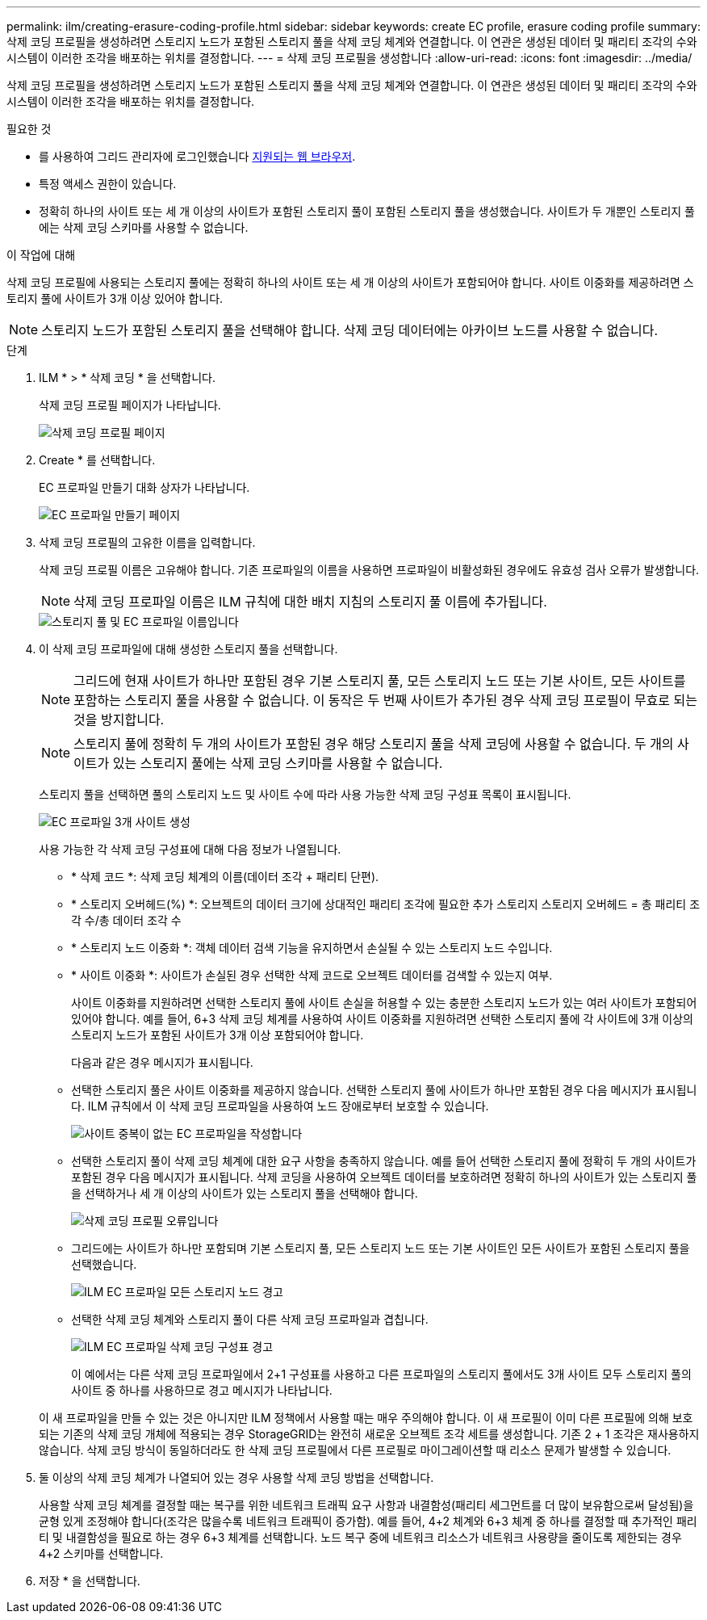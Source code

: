 ---
permalink: ilm/creating-erasure-coding-profile.html 
sidebar: sidebar 
keywords: create EC profile, erasure coding profile 
summary: 삭제 코딩 프로필을 생성하려면 스토리지 노드가 포함된 스토리지 풀을 삭제 코딩 체계와 연결합니다. 이 연관은 생성된 데이터 및 패리티 조각의 수와 시스템이 이러한 조각을 배포하는 위치를 결정합니다. 
---
= 삭제 코딩 프로필을 생성합니다
:allow-uri-read: 
:icons: font
:imagesdir: ../media/


[role="lead"]
삭제 코딩 프로필을 생성하려면 스토리지 노드가 포함된 스토리지 풀을 삭제 코딩 체계와 연결합니다. 이 연관은 생성된 데이터 및 패리티 조각의 수와 시스템이 이러한 조각을 배포하는 위치를 결정합니다.

.필요한 것
* 를 사용하여 그리드 관리자에 로그인했습니다 xref:../admin/web-browser-requirements.adoc[지원되는 웹 브라우저].
* 특정 액세스 권한이 있습니다.
* 정확히 하나의 사이트 또는 세 개 이상의 사이트가 포함된 스토리지 풀이 포함된 스토리지 풀을 생성했습니다. 사이트가 두 개뿐인 스토리지 풀에는 삭제 코딩 스키마를 사용할 수 없습니다.


.이 작업에 대해
삭제 코딩 프로필에 사용되는 스토리지 풀에는 정확히 하나의 사이트 또는 세 개 이상의 사이트가 포함되어야 합니다. 사이트 이중화를 제공하려면 스토리지 풀에 사이트가 3개 이상 있어야 합니다.


NOTE: 스토리지 노드가 포함된 스토리지 풀을 선택해야 합니다. 삭제 코딩 데이터에는 아카이브 노드를 사용할 수 없습니다.

.단계
. ILM * > * 삭제 코딩 * 을 선택합니다.
+
삭제 코딩 프로필 페이지가 나타납니다.

+
image::../media/ec_profiles_page.png[삭제 코딩 프로필 페이지]

. Create * 를 선택합니다.
+
EC 프로파일 만들기 대화 상자가 나타납니다.

+
image::../media/create_ec_profile_page.png[EC 프로파일 만들기 페이지]

. 삭제 코딩 프로필의 고유한 이름을 입력합니다.
+
삭제 코딩 프로필 이름은 고유해야 합니다. 기존 프로파일의 이름을 사용하면 프로파일이 비활성화된 경우에도 유효성 검사 오류가 발생합니다.

+

NOTE: 삭제 코딩 프로파일 이름은 ILM 규칙에 대한 배치 지침의 스토리지 풀 이름에 추가됩니다.

+
image::../media/storage_pool_and_erasure_coding_profile.png[스토리지 풀 및 EC 프로파일 이름입니다]

. 이 삭제 코딩 프로파일에 대해 생성한 스토리지 풀을 선택합니다.
+

NOTE: 그리드에 현재 사이트가 하나만 포함된 경우 기본 스토리지 풀, 모든 스토리지 노드 또는 기본 사이트, 모든 사이트를 포함하는 스토리지 풀을 사용할 수 없습니다. 이 동작은 두 번째 사이트가 추가된 경우 삭제 코딩 프로필이 무효로 되는 것을 방지합니다.

+

NOTE: 스토리지 풀에 정확히 두 개의 사이트가 포함된 경우 해당 스토리지 풀을 삭제 코딩에 사용할 수 없습니다. 두 개의 사이트가 있는 스토리지 풀에는 삭제 코딩 스키마를 사용할 수 없습니다.

+
스토리지 풀을 선택하면 풀의 스토리지 노드 및 사이트 수에 따라 사용 가능한 삭제 코딩 구성표 목록이 표시됩니다.

+
image::../media/create_ec_profile_three_sites.png[EC 프로파일 3개 사이트 생성]

+
사용 가능한 각 삭제 코딩 구성표에 대해 다음 정보가 나열됩니다.

+
** * 삭제 코드 *: 삭제 코딩 체계의 이름(데이터 조각 + 패리티 단편).
** * 스토리지 오버헤드(%) *: 오브젝트의 데이터 크기에 상대적인 패리티 조각에 필요한 추가 스토리지 스토리지 오버헤드 = 총 패리티 조각 수/총 데이터 조각 수
** * 스토리지 노드 이중화 *: 객체 데이터 검색 기능을 유지하면서 손실될 수 있는 스토리지 노드 수입니다.
** * 사이트 이중화 *: 사이트가 손실된 경우 선택한 삭제 코드로 오브젝트 데이터를 검색할 수 있는지 여부.
+
사이트 이중화를 지원하려면 선택한 스토리지 풀에 사이트 손실을 허용할 수 있는 충분한 스토리지 노드가 있는 여러 사이트가 포함되어 있어야 합니다. 예를 들어, 6+3 삭제 코딩 체계를 사용하여 사이트 이중화를 지원하려면 선택한 스토리지 풀에 각 사이트에 3개 이상의 스토리지 노드가 포함된 사이트가 3개 이상 포함되어야 합니다.



+
다음과 같은 경우 메시지가 표시됩니다.

+
** 선택한 스토리지 풀은 사이트 이중화를 제공하지 않습니다. 선택한 스토리지 풀에 사이트가 하나만 포함된 경우 다음 메시지가 표시됩니다. ILM 규칙에서 이 삭제 코딩 프로파일을 사용하여 노드 장애로부터 보호할 수 있습니다.
+
image::../media/create_ec_profile_no_site_redundancy.png[사이트 중복이 없는 EC 프로파일을 작성합니다]

** 선택한 스토리지 풀이 삭제 코딩 체계에 대한 요구 사항을 충족하지 않습니다. 예를 들어 선택한 스토리지 풀에 정확히 두 개의 사이트가 포함된 경우 다음 메시지가 표시됩니다. 삭제 코딩을 사용하여 오브젝트 데이터를 보호하려면 정확히 하나의 사이트가 있는 스토리지 풀을 선택하거나 세 개 이상의 사이트가 있는 스토리지 풀을 선택해야 합니다.
+
image::../media/ec_profile_error.png[삭제 코딩 프로필 오류입니다]

** 그리드에는 사이트가 하나만 포함되며 기본 스토리지 풀, 모든 스토리지 노드 또는 기본 사이트인 모든 사이트가 포함된 스토리지 풀을 선택했습니다.
+
image::../media/ilm_ec_profile_all_storage_nodes_warning.png[ILM EC 프로파일 모든 스토리지 노드 경고]

** 선택한 삭제 코딩 체계와 스토리지 풀이 다른 삭제 코딩 프로파일과 겹칩니다.
+
image::../media/ilm_ec_profile_ec_scheme_warning.png[ILM EC 프로파일 삭제 코딩 구성표 경고]

+
이 예에서는 다른 삭제 코딩 프로파일에서 2+1 구성표를 사용하고 다른 프로파일의 스토리지 풀에서도 3개 사이트 모두 스토리지 풀의 사이트 중 하나를 사용하므로 경고 메시지가 나타납니다.

+
이 새 프로파일을 만들 수 있는 것은 아니지만 ILM 정책에서 사용할 때는 매우 주의해야 합니다. 이 새 프로필이 이미 다른 프로필에 의해 보호되는 기존의 삭제 코딩 개체에 적용되는 경우 StorageGRID는 완전히 새로운 오브젝트 조각 세트를 생성합니다. 기존 2 + 1 조각은 재사용하지 않습니다. 삭제 코딩 방식이 동일하더라도 한 삭제 코딩 프로필에서 다른 프로필로 마이그레이션할 때 리소스 문제가 발생할 수 있습니다.



. 둘 이상의 삭제 코딩 체계가 나열되어 있는 경우 사용할 삭제 코딩 방법을 선택합니다.
+
사용할 삭제 코딩 체계를 결정할 때는 복구를 위한 네트워크 트래픽 요구 사항과 내결함성(패리티 세그먼트를 더 많이 보유함으로써 달성됨)을 균형 있게 조정해야 합니다(조각은 많을수록 네트워크 트래픽이 증가함). 예를 들어, 4+2 체계와 6+3 체계 중 하나를 결정할 때 추가적인 패리티 및 내결함성을 필요로 하는 경우 6+3 체계를 선택합니다. 노드 복구 중에 네트워크 리소스가 네트워크 사용량을 줄이도록 제한되는 경우 4+2 스키마를 선택합니다.

. 저장 * 을 선택합니다.

